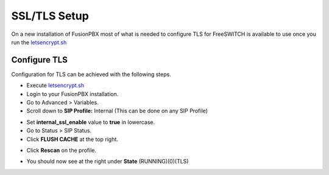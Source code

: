 *****************
SSL/TLS Setup
*****************

On a new installation of FusionPBX most of what is needed to configure TLS for FreeSWITCH is available to use once you run the `letsencrypt.sh <../getting_started/lets_encrypt.html>`_


Configure TLS
^^^^^^^^^^^^^^^

Configuration for TLS can be achieved with the following steps.

* Execute `letsencrypt.sh <../getting_started/lets_encrypt.html>`_

* Login to your FusionPBX installation.

* Go to Advanced > Variables.

* Scroll down to **SIP Profile:** Internal (This can be done on any SIP Profile)

.. image:: ../_static/images/fusionpbx_freeswitch_tls.jpg
        :scale: 85%



* Set **internal_ssl_enable** value to **true** in lowercase.

* Go to Status > SIP Status.

* Click **FLUSH CACHE** at the top right.


.. image:: ../_static/images/fusionpbx_tls_sofia_status2.jpg
        :scale: 85%


* Click **Rescan** on the profile.



.. image:: ../_static/images/fusionpbx_tls_sofia_status1.jpg
        :scale: 85%


* You should now see at the right under **State** (RUNNING)(0)(TLS)

.. image:: ../_static/images/fusionpbx_tls_sofia_status.jpg
        :scale: 85%










